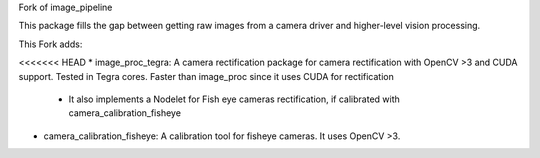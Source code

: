 Fork of image_pipeline


.. image:: https://travis-ci.org/ros-perception/image_pipeline.svg?branch=indigo
    :target: https://travis-ci.org/ros-perception/image_pipeline

This package fills the gap between getting raw images from a camera driver and higher-level vision processing.

This Fork adds:

<<<<<<< HEAD
* image_proc_tegra: A camera rectification package for camera rectification with OpenCV >3 and CUDA support. Tested in Tegra cores. Faster than image_proc since it uses CUDA for rectification
 - It also implements a Nodelet for Fish eye cameras rectification, if calibrated with camera_calibration_fisheye
* camera_calibration_fisheye: A calibration tool for fisheye cameras. It uses OpenCV >3.
